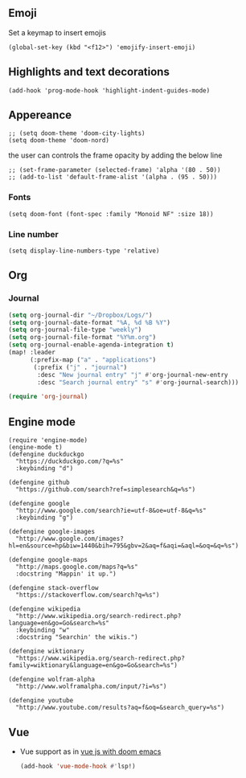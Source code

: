 #+TITLE
** Emoji
Set a keymap to insert emojis
#+BEGIN_SRC elisp :tangle yes
(global-set-key (kbd "<f12>") 'emojify-insert-emoji)
#+END_SRC

** Highlights and text decorations
#+BEGIN_SRC elisp :tangle yes
(add-hook 'prog-mode-hook 'highlight-indent-guides-mode)
#+END_SRC

** Appereance

#+BEGIN_SRC elisp :tangle yes
;; (setq doom-theme 'doom-city-lights)
(setq doom-theme 'doom-nord)
#+END_SRC

#+RESULTS:
: doom-nord

the user can controls the frame opacity by adding the below line
#+begin_src elisp :tangle yes
 ;; (set-frame-parameter (selected-frame) 'alpha '(80 . 50))
 ;; (add-to-list 'default-frame-alist '(alpha . (95 . 50)))
#+end_src



*** Fonts
#+BEGIN_SRC elisp :tangle yes
(setq doom-font (font-spec :family "Monoid NF" :size 18))
#+END_SRC



*** Line number
#+BEGIN_SRC elisp :tangle yes
(setq display-line-numbers-type 'relative)
#+END_SRC

#+RESULTS:
: relative

** Org
*** Journal
#+begin_src emacs-lisp :tangle yes
(setq org-journal-dir "~/Dropbox/Logs/")
(setq org-journal-date-format "%A, %d %B %Y")
(setq org-journal-file-type "weekly")
(setq org-journal-file-format "%Y%m.org")
(setq org-journal-enable-agenda-integration t)
(map! :leader
      (:prefix-map ("a" . "applications")
       (:prefix ("j" . "journal")
        :desc "New journal entry" "j" #'org-journal-new-entry
        :desc "Search journal entry" "s" #'org-journal-search)))

(require 'org-journal)
#+end_src

** Engine mode
#+BEGIN_SRC elisp :tangle yes
(require 'engine-mode)
(engine-mode t)
(defengine duckduckgo
  "https://duckduckgo.com/?q=%s"
  :keybinding "d")

(defengine github
  "https://github.com/search?ref=simplesearch&q=%s")

(defengine google
  "http://www.google.com/search?ie=utf-8&oe=utf-8&q=%s"
  :keybinding "g")

(defengine google-images
  "http://www.google.com/images?hl=en&source=hp&biw=1440&bih=795&gbv=2&aq=f&aqi=&aql=&oq=&q=%s")

(defengine google-maps
  "http://maps.google.com/maps?q=%s"
  :docstring "Mappin' it up.")

(defengine stack-overflow
  "https://stackoverflow.com/search?q=%s")

(defengine wikipedia
  "http://www.wikipedia.org/search-redirect.php?language=en&go=Go&search=%s"
  :keybinding "w"
  :docstring "Searchin' the wikis.")

(defengine wiktionary
  "https://www.wikipedia.org/search-redirect.php?family=wiktionary&language=en&go=Go&search=%s")

(defengine wolfram-alpha
  "http://www.wolframalpha.com/input/?i=%s")

(defengine youtube
  "http://www.youtube.com/results?aq=f&oq=&search_query=%s")
#+END_SRC
** Vue
- Vue support as in [[https://learnings.desipenguin.com/post/vuejs-with-doom-emacs-nvm/][vue js with doom emacs]]
  #+begin_src emacs-lisp :tangle yes
(add-hook 'vue-mode-hook #'lsp!)
  #+end_src
